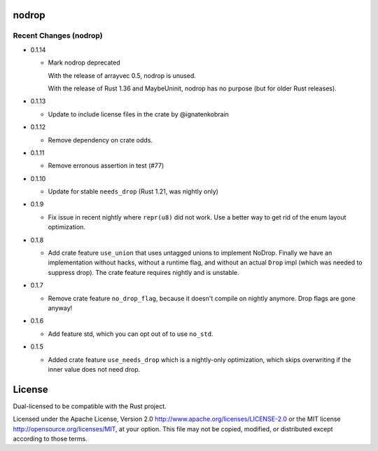 
nodrop
======

Recent Changes (nodrop)
-----------------------

- 0.1.14

  - Mark nodrop deprecated

    With the release of arrayvec 0.5, nodrop is unused.

    With the release of Rust 1.36 and MaybeUninit, nodrop has no
    purpose (but for older Rust releases).

- 0.1.13

  - Update to include license files in the crate by @ignatenkobrain

- 0.1.12

  - Remove dependency on crate odds.

- 0.1.11

  - Remove erronous assertion in test (#77)

- 0.1.10

  - Update for stable ``needs_drop`` (Rust 1.21, was nightly only)

- 0.1.9

  - Fix issue in recent nightly where ``repr(u8)`` did not work. Use
    a better way to get rid of the enum layout optimization.

- 0.1.8
  
  - Add crate feature ``use_union`` that uses untagged unions to implement NoDrop.
    Finally we have an implementation without hacks, without a runtime flag,
    and without an actual ``Drop`` impl (which was needed to suppress drop).
    The crate feature requires nightly and is unstable.

- 0.1.7

  - Remove crate feature ``no_drop_flag``, because it doesn't compile on nightly
    anymore. Drop flags are gone anyway!

- 0.1.6

  - Add feature std, which you can opt out of to use ``no_std``.

- 0.1.5

  - Added crate feature ``use_needs_drop`` which is a nightly-only
    optimization, which skips overwriting if the inner value does not need
    drop.

License
=======

Dual-licensed to be compatible with the Rust project.

Licensed under the Apache License, Version 2.0
http://www.apache.org/licenses/LICENSE-2.0 or the MIT license
http://opensource.org/licenses/MIT, at your
option. This file may not be copied, modified, or distributed
except according to those terms.


